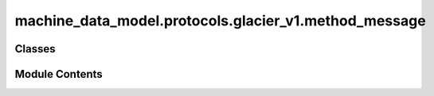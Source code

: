 machine_data_model.protocols.glacier_v1.method_message
======================================================

.. py:module:: machine_data_model.protocols.glacier_v1.method_message


Classes
-------

.. autoapisummary::

   machine_data_model.protocols.glacier_v1.method_message.MethodCall


Module Contents
---------------

.. py:class:: MethodCall

   .. py:attribute:: method
      :type:  str


   .. py:attribute:: args
      :type:  list[Any]


   .. py:method:: has_arg(arg: Any) -> bool


   .. py:property:: to_dict
      :type: dict
